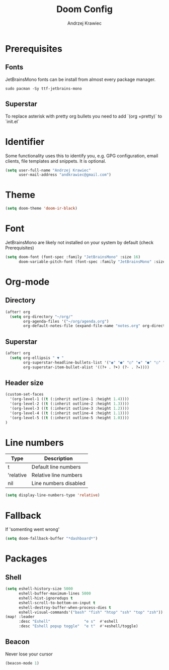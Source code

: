#+TITLE: Doom Config
#+AUTHOR: Andrzej Krawiec
#+PROPERTY: header-args :tangle "~/.doom.d/config.el" :cache no

* Prerequisites
** Fonts
JetBrainsMono fonts can be install from almost every package manager.
#+begin_example
sudo pacman -Sy ttf-jetbrains-mono
#+end_example
** Superstar
To replace asterisk with pretty org bullets you need to add `(org +pretty)` to `init.el`
* Identifier
Some functionality uses this to identify you, e.g. GPG configuration, email
clients, file templates and snippets. It is optional.
#+begin_src emacs-lisp
(setq user-full-name "Andrzej Krawiec"
      user-mail-address "andkrawiec@gmail.com")
#+end_src

* Theme
#+begin_src emacs-lisp
(setq doom-theme 'doom-ir-black)
#+end_src

* Font
JetBrainsMono are likely not installed on your system by default (check Prerequisites)
#+begin_src emacs-lisp
(setq doom-font (font-spec :family "JetBrainsMono" :size 16)
      doom-variable-pitch-font (font-spec :family "JetBrainsMono" :size 19))
#+end_src

* Org-mode
** Directory
#+begin_src emacs-lisp
(after! org
  (setq org-directory "~/org/"
        org-agenda-files '("~/org/agenda.org")
        org-default-notes-file (expand-file-name "notes.org" org-directory)))
#+end_src
** Superstar
#+begin_src emacs-lisp
(after! org
  (setq org-ellipsis " ▼ "
        org-superstar-headline-bullets-list '("◉" "●" "○" "◆" "●" "○" "◆")
        org-superstar-item-bullet-alist '((?+ . ?➤) (?- . ?✦))))
#+end_src
** Header size
#+begin_src emacs-lisp
(custom-set-faces
  '(org-level-1 ((t (:inherit outline-1 :height 1.4))))
  '(org-level-2 ((t (:inherit outline-2 :height 1.3))))
  '(org-level-3 ((t (:inherit outline-3 :height 1.2))))
  '(org-level-4 ((t (:inherit outline-4 :height 1.1))))
  '(org-level-5 ((t (:inherit outline-5 :height 1.0))))
)
#+end_src
* Line numbers
| Type      | Description           |
|-----------+-----------------------|
| t         | Default line numbers  |
| 'relative | Relative line numbers |
| nil       | Line numbers disabled |
#+begin_src emacs-lisp
(setq display-line-numbers-type 'relative)
#+end_src

* Fallback
If 'somenting went wrong'
#+begin_src emacs-lisp
(setq doom-fallback-buffer "*dashboard*")
#+end_src

* Packages
** Shell
#+begin_src emacs-lisp
(setq eshell-history-size 5000
      eshell-buffer-maximum-lines 5000
      eshell-hist-ignoredups t
      eshell-scroll-to-bottom-on-input t
      eshell-destroy-buffer-when-process-dies t
      eshell-visual-commands'("bash" "fish" "htop" "ssh" "top" "zsh"))
(map! :leader
      :desc "Eshell"               "e s"  #'eshell
      :desc "Eshell popup toggle"  "e t"  #'+eshell/toggle)
#+end_src
** Beacon
Never lose your cursor
#+begin_src emacs-lisp
(beacon-mode 1)
#+end_src
